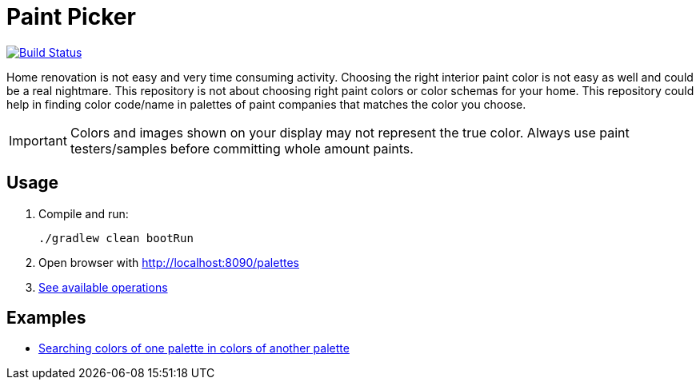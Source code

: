 # Paint Picker

image:https://github.com/AlexanderZobkov/paint-picker/workflows/Build/badge.svg?branch=master["Build Status", link="https://github.com/AlexanderZobkov/paint-picker/actions?query=workflow%3Build"]

Home renovation is not easy and very time consuming activity. Choosing the right interior paint color is not easy as well and could be a real nightmare.
This repository is not about choosing right paint colors or color schemas for your home. 
This repository could help in finding color code/name in palettes of paint companies that matches the color you choose.

[IMPORTANT]
--
Colors and images shown on your display may not represent the true color. Always use paint testers/samples before committing whole amount paints.
--

## Usage

. Compile and run:
+
```shell
./gradlew clean bootRun
```
. Open browser with http://localhost:8090/palettes
. https://github.com/AlexanderZobkov/paint-picker/blob/master/src/test/groovy/com/github/paints/PaletteControllerTest.groovy[See available operations]

## Examples

- https://alexanderzobkov.github.io/paint-picker/little-greeny-vs-tikkurila.html[Searching colors of one palette in colors of another palette]
